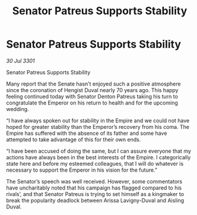 :PROPERTIES:
:ID:       c232ddbd-308a-4579-85ac-c44b06dbcd14
:END:
#+title: Senator Patreus Supports Stability
#+filetags: :galnet:

* Senator Patreus Supports Stability

/30 Jul 3301/

Senator Patreus Supports Stability 
 
Many report that the Senate hasn’t enjoyed such a positive atmosphere since the coronation of Hengist Duval nearly 70 years ago. This happy feeling continued today with Senator Denton Patreus taking his turn to congratulate the Emperor on his return to health and for the upcoming wedding. 

“I have always spoken out for stability in the Empire and we could not have hoped for greater stability than the Emperor’s recovery from his coma. The Empire has suffered with the absence of its father and some have attempted to take advantage of this for their own ends. 

“I have been accused of doing the same, but I can assure everyone that my actions have always been in the best interests of the Empire. I categorically state here and before my esteemed colleagues, that I will do whatever is necessary to support the Emperor in his vision for the future.” 

The Senator’s speech was well received. However, some commentators have uncharitably noted that his campaign has flagged compared to his rivals’, and that Senator Patreus is trying to set himself as a kingmaker to break the popularity deadlock between Arissa Lavigny-Duval and Aisling Duval.
